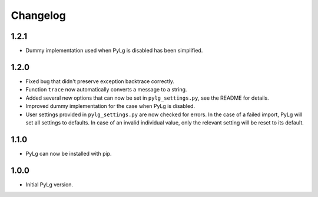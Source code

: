 Changelog
=========

1.2.1
-----

- Dummy implementation used when PyLg is disabled has been simplified.

1.2.0
-----

- Fixed bug that didn't preserve exception backtrace correctly.

- Function ``trace`` now automatically converts a message to a string.

- Added several new options that can now be set in
  ``pylg_settings.py``, see the README for details.

- Improved dummy implementation for the case when PyLg is disabled.

- User settings provided in ``pylg_settings.py`` are now checked for
  errors. In the case of a failed import, PyLg will set all settings
  to defaults. In case of an invalid individual value, only the
  relevant setting will be reset to its default.

1.1.0
-----

- PyLg can now be installed with pip.

1.0.0
-----

- Initial PyLg version.
